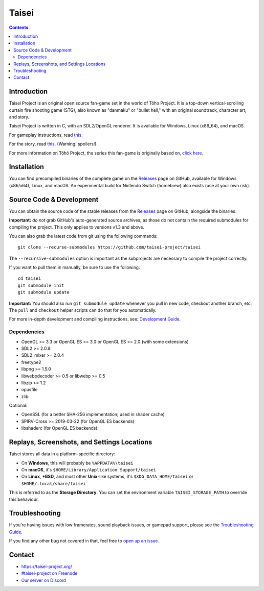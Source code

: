 Taisei
======

.. contents::

Introduction
------------

Taisei Project is an original open source fan-game set in the world of Tōho
Project. It is a top-down vertical-scrolling curtain fire shooting game (STG),
also known as "danmaku" or "bullet hell," with an original soundtrack,
character art, and story.

Taisei Project is written in C, with an SDL2/OpenGL renderer. It is available
for Windows, Linux (x86_64), and macOS.

For gameplay instructions, read `this <doc/GAME.rst>`__.

For the story, read `this <doc/STORY.txt>`__. (Warning: spoilers!)

For more information on Tōhō Project, the series this fan-game is originally
based on, `click here <https://en.wikipedia.org/wiki/Touhou_Project>`__.

Installation
------------

You can find precompiled binaries of the complete game on the
`Releases <https://github.com/taisei-project/taisei/releases>`__ page on
GitHub, available for Windows (x86/x64), Linux, and macOS. An experimental
build for Nintendo Switch (homebrew) also exists (use at your own risk).

Source Code & Development
-------------------------

You can obtain the source code of the stable releases from the
`Releases <https://github.com/taisei-project/taisei/releases>`__ page on
GitHub, alongside the binaries.

**Important:** *do not* grab GitHub's auto-generated source archives, as those
do not contain the required submodules for compiling the project. This only
applies to versions v1.3 and above.

You can also grab the latest code from git using the following commands:

::

    git clone --recurse-submodules https://github.com/taisei-project/taisei

The ``--recursive-submodules`` option is important as the subprojects are
necessary to compile the project correctly.

If you want to pull them in manually, be sure to use the following:

::

    cd taisei
    git submodule init
    git submodule update

**Important:** You should also run ``git submodule update`` whenever you pull in
new code, checkout another branch, etc. The ``pull`` and ``checkout`` helper
scripts can do that for you automatically.

For more in-depth development and compiling instructions, see:
`Development Guide <doc/DEVELOPMENT.rst>`__.

Dependencies
^^^^^^^^^^^^

-  OpenGL >= 3.3 or OpenGL ES >= 3.0 or OpenGL ES >= 2.0 (with some extensions)
-  SDL2 >= 2.0.6
-  SDL2_mixer >= 2.0.4
-  freetype2
-  libpng >= 1.5.0
-  libwebpdecoder >= 0.5 or libwebp >= 0.5
-  libzip >= 1.2
-  opusfile
-  zlib

Optional:

-  OpenSSL (for a better SHA-256 implementation; used in shader cache)
-  SPIRV-Cross >= 2019-03-22 (for OpenGL ES backends)
-  libshaderc (for OpenGL ES backends)


Replays, Screenshots, and Settings Locations
--------------------------------------------

Taisei stores all data in a platform-specific directory:

-  On **Windows**, this will probably be ``%APPDATA%\taisei``
-  On **macOS**, it's ``$HOME/Library/Application Support/taisei``
-  On **Linux**, **\*BSD**, and most other **Unix**-like systems, it's
   ``$XDG_DATA_HOME/taisei`` or ``$HOME/.local/share/taisei``

This is referred to as the **Storage Directory**. You can set the environment
variable ``TAISEI_STORAGE_PATH`` to override this behaviour.


Troubleshooting
---------------

If you're having issues with low framerates, sound playback issues, or gamepad
support, please see the `Troubleshooting Guide <doc/TROUBLESHOOTING.rst>`__.

If you find any other bug not covered in that, feel free to
`open up an issue <https://github.com/taisei-project/taisei/issues>`__.

Contact
-------

-  https://taisei-project.org/

-  `#taisei-project on Freenode <irc://irc.freenode.org/taisei-project>`__

-  `Our server on Discord <https://discord.gg/JEHCMzW>`__
